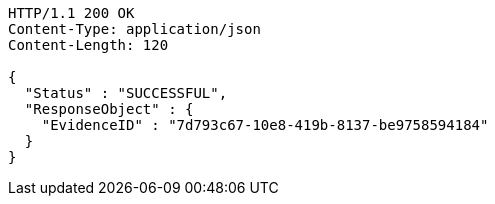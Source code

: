 [source,http,options="nowrap"]
----
HTTP/1.1 200 OK
Content-Type: application/json
Content-Length: 120

{
  "Status" : "SUCCESSFUL",
  "ResponseObject" : {
    "EvidenceID" : "7d793c67-10e8-419b-8137-be9758594184"
  }
}
----